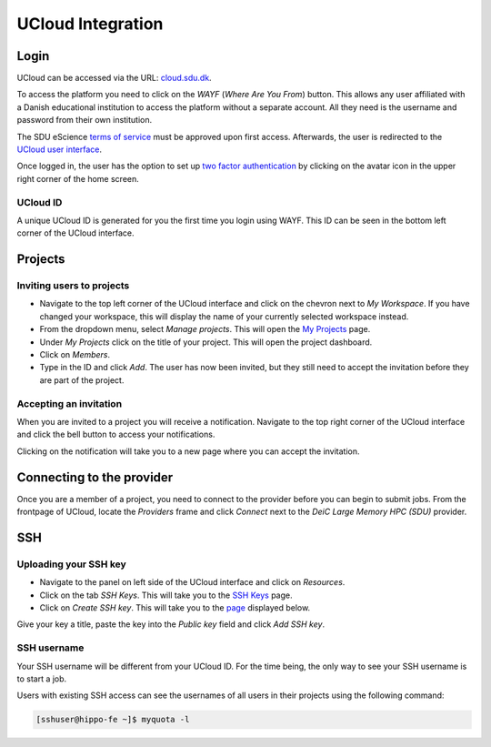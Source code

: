 UCloud Integration
==================

Login
-----

UCloud can be accessed via the URL: `cloud.sdu.dk`_.

.. image:: ../_static/login.png
   :width: 90%


To access the platform you need to click on the *WAYF* (*Where Are You From*) button. This allows any user affiliated with a Danish educational institution to access the platform without a separate account. All they need is the username and password from their own institution.

The SDU eScience `terms of service`_ must be approved upon first access. Afterwards, the user is redirected to the `UCloud user interface`_.

Once logged in, the user has the option to set up `two factor authentication`_ by clicking on the avatar icon in the upper right corner of the home screen.

UCloud ID
_______________

.. image:: ../_static/username.png
   :width: 90%

A unique UCloud ID is generated for you the first time you login using WAYF. This ID can be seen in the bottom left corner of the UCloud interface.


Projects
--------

Inviting users to projects
__________________________

.. image:: ../_static/invite.png
   :width: 90%

- Navigate to the top left corner of the UCloud interface and click on the chevron next to *My Workspace*. If you have changed your workspace, this will display the name of your currently selected workspace instead.
- From the dropdown menu, select *Manage projects*. This will open the `My Projects`_ page.
- Under *My Projects* click on the title of your project. This will open the project dashboard.
- Click on *Members*.
- Type in the ID and click *Add*. The user has now been invited, but they still need to accept the invitation before they are part of the project.

Accepting an invitation
_______________________

.. image:: ../_static/notification.png
   :width: 90%

When you are invited to a project you will receive a notification. Navigate to the top right corner of the UCloud interface and click the bell button to access your notifications.

.. image:: ../_static/accept.png
   :width: 90%

Clicking on the notification will take you to a new page where you can accept the invitation.

Connecting to the provider
--------------------------

.. image:: ../_static/provider.png
   :width: 90%

Once you are a member of a project, you need to connect to the provider before you can begin to submit jobs.
From the frontpage of UCloud, locate the *Providers* frame and click *Connect* next to the *DeiC Large Memory HPC (SDU)* provider.

SSH
---

Uploading your SSH key
______________________

- Navigate to the panel on left side of the UCloud interface and click on *Resources*.
- Click on the tab *SSH Keys*. This will take you to the `SSH Keys`_ page.
- Click on *Create SSH key*. This will take you to the `page`_ displayed below.

.. image:: ../_static/SSH.png
   :width: 90%

Give your key a title, paste the key into the `Public key` field and click `Add SSH key`.

SSH username
____________

Your SSH username will be different from your UCloud ID. For the time being, the only way to see your SSH username is to start a job.

Users with existing SSH access can see the usernames of all users in their projects using the following command:

.. code-block:: console

	[sshuser@hippo-fe ~]$ myquota -l


.. _My Projects: https://cloud.sdu.dk/app/projects
.. _cloud.sdu.dk: https://cloud.sdu.dk/
.. _terms of service: https://legal.cloud.sdu.dk/
.. _UCloud user interface: https://docs.cloud.sdu.dk/guide/navigation-intro.html
.. _two factor authentication: https://docs.cloud.sdu.dk/guide/navigation-topbar.html#two-factor-authentication
.. _SSH Keys: https://cloud.sdu.dk/app/ssh-keys
.. _page: https://cloud.sdu.dk/app/ssh-keys/create
